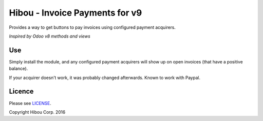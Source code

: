 *******************************
Hibou - Invoice Payments for v9
*******************************

Provides a way to get buttons to pay invoices using configured payment acquirers.

`Inspired by Odoo v8 methods and views`

===
Use
===

Simply install the module, and any configured payment acquirers will show up on open invoices (that have a positive balance).

If your acquirer doesn't work, it was probably changed afterwards.  Known to work with Paypal.

=======
Licence
=======

Please see `LICENSE <https://github.com/hibou-io/odoo-invoice-payments-v9/blob/master/LICENSE>`_.

Copyright Hibou Corp. 2016
